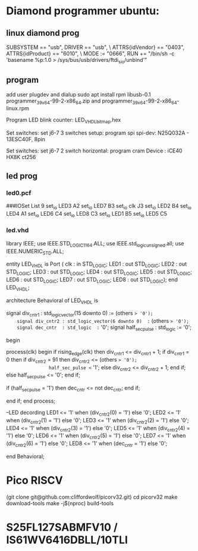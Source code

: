 * Diamond programmer ubuntu:

 
** linux diamond prog
SUBSYSTEM == "usb", DRIVER == "usb", \
                    ATTRS{idVendor} == "0403", ATTRS{idProduct} == "6010", \
                    MODE := "0666", RUN += "/bin/sh -c 'basename %p:1.0 > /sys/bus/usb/drivers/ftdi_sio/unbind'"
		    

** program 
add user plugdev and dialup
sudo apt install  rpm libusb-0.1
programmer_3_9_x64-99-2-x86_64.zip and programmer_3_9_x64-99-2-x86_64-linux.rpm

Program LED blink counter: LED_VHDL_bitmap.hex

Set switches: set j6-7 3 switches setup: program spi
              spi-dev:  N25Q032A - 13ESC40F, 8pin

Set switches: set j6-7 2 switch horizontal: program cram
              Device :  iCE40 HX8K ct256


** led prog
*** led0.pcf
# ##############################################################################

# iCEcube PCF

# Version:            2012.09SP1.22498

# File Generated:     Sep 14 2013 17:36:59

# Family & Device:    iCE40HX8K

# Package:            CT256

# ##############################################################################

###IOSet List 9
set_io LED3 A2
set_io LED7 B3
set_io clk J3
set_io LED2 B4
set_io LED4 A1
set_io LED6 C4
set_io LED8 C3
set_io LED1 B5
set_io LED5 C5

*** led.vhd
library IEEE;
use IEEE.STD_LOGIC_1164.ALL;
use IEEE.std_logic_unsigned.all;
use IEEE.NUMERIC_STD.ALL;

entity LED_VHDL is
    Port ( clk : in  STD_LOGIC;
           LED1 : out  STD_LOGIC;
           LED2 : out  STD_LOGIC;
           LED3 : out  STD_LOGIC;
           LED4 : out  STD_LOGIC;
           LED5 : out  STD_LOGIC;
           LED6 : out  STD_LOGIC;
           LED7 : out  STD_LOGIC;
           LED8 : out  STD_LOGIC);
end LED_VHDL;

architecture Behavioral of LED_VHDL is

	signal div_cntr1 : std_logic_vector(15 downto 0) := (others => '0');
	signal div_cntr2 : std_logic_vector(6 downto 0)  := (others => '0');
	signal dec_cntr  : std_logic  := '0';
	signal half_sec_pulse : std_logic := '0';

begin
	
process(clk)
begin
	if rising_edge(clk) then
		div_cntr1 <= div_cntr1 + 1; 
		if div_cntr1 = 0 then
			if div_cntr2 = 91 then
				div_cntr2 <= (others => '0');
				half_sec_pulse <= '1';
			else
				div_cntr2 <= div_cntr2 + 1;
			end if;
		else
				half_sec_pulse <= '0';
		end if;
		
		if (half_sec_pulse = '1') then
			dec_cntr <= not dec_cntr;
		end if;
		
	end if;
end process;

	--LED decording
	LED1 <= '1' when (div_cntr2(0) = '1') else '0';
	LED2 <= '1' when (div_cntr2(1) = '1') else '0';
	LED3 <= '1' when (div_cntr2(2) = '1') else '0';
	LED4 <= '1' when (div_cntr2(3) = '1') else '0';
	LED5 <= '1' when (div_cntr2(4) = '1') else '0';
	LED6 <= '1' when (div_cntr2(5) = '1') else '0';
	LED7 <= '1' when (div_cntr2(6) = '1') else '0';
	LED8 <= '1' when (dec_cntr = '1') else '0';
		
end Behavioral;


* Pico RISCV

       (git clone git@github.com:cliffordwolf/picorv32.git)
	cd picorv32
	make download-tools
	make -j$(nproc) build-tools


[1] http://pramode.in/2016/10/23/running-riscv-on-an-icoboard/

* S25FL127SABMFV10 / IS61WV6416DBLL/10TLI

[1] http://eu.mouser.com/ProductDetail/ISSI/IS61WV6416DBLL-10TLI/?qs=sGAEpiMZZMt9mBA6nIyysCCVJ7vBMQ5hq6O4NfGZ0gM%3d
[2] http://eu.mouser.com/ProductDetail/Cypress-Semiconductor/S25FL127SABMFV100/?qs=sGAEpiMZZMtI%252bQ06EiAoG53n%252bVrGWNOtb5UMTrCB0LM%3d
